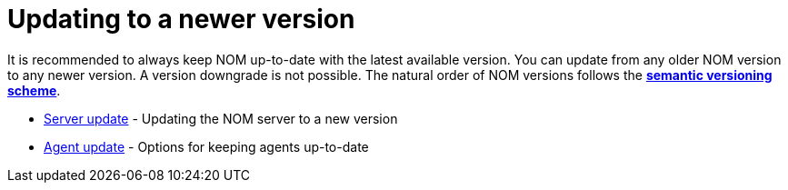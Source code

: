 = Updating to a newer version
:description: This section describes the upgrade process from an earlier version of NOM.

It is recommended to always keep NOM up-to-date with the latest available version. 
You can update from any older NOM version to any newer version. 
A version downgrade is not possible. 
The natural order of NOM versions follows the *xref:../appendix/version-compatibility.adoc#versioning_scheme[semantic versioning scheme]*.

* xref:./server.adoc[Server update] - Updating the NOM server to a new version
* xref:./agent.adoc[Agent update] - Options for keeping agents up-to-date
